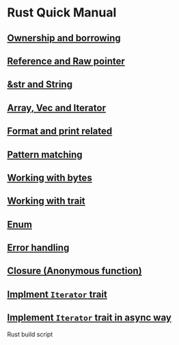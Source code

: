 * Rust Quick Manual

** [[file:chapters/ownership-and-borrowing.org][Ownership and borrowing]]
** [[file:chapters/reference-and-raw-pointer.org][Reference and Raw pointer]]
** [[file:chapters/str-and-string.org][&str and String]]
** [[file:chapters/array-and-vec.org][Array, Vec and Iterator]]
** [[file:chapters/format-and-print-related.org][Format and print related]]
** [[file:chapters/pattern-matching.org][Pattern matching]]
** [[file:chapters/working-with-bytes.org][Working with bytes]]
** [[file:chapters/working-with-trait.org][Working with trait]]
** [[file:chapters/enum.org][Enum]]
** [[file:chapters/error-handling.org][Error handling]]
** [[file:chapters/closure.org][Closure (Anonymous function)]]
** [[file:chapters/implement-iterator-trait.org][Implment =Iterator= trait]]
** [[file:chapters/implement-iterator-trait-in-async-way.org][Implement =Iterator= trait in async way]]
Rust build script
